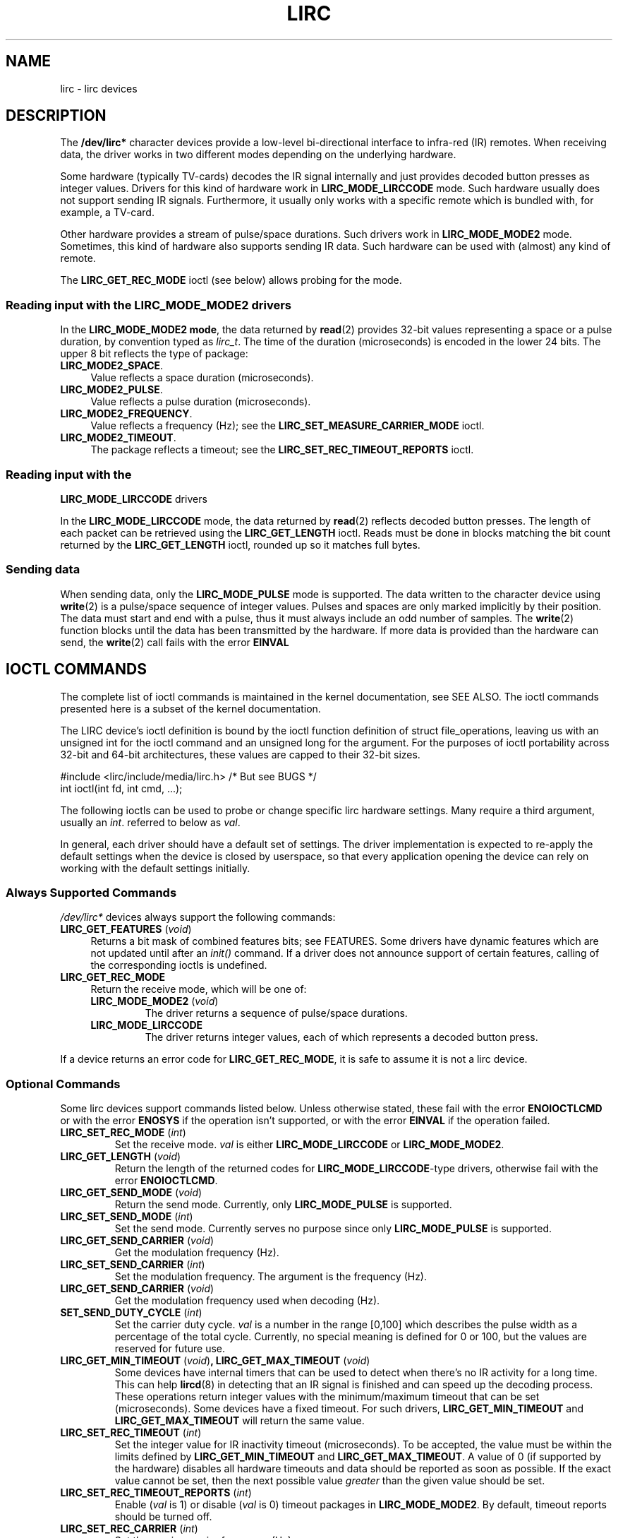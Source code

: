 .\" Copyright (c) 2015-2016, Alec Leamas
.\"
.\" %%%LICENSE_START(GPLv2+_DOC_FULL)
.\" This is free documentation; you can redistribute it and/or
.\" modify it under the terms of the GNU General Public License as
.\" published by the Free Software Foundation; either version 2 of
.\" the License, or (at your option) any later version.
.\"
.\" The GNU General Public License's references to "object code"
.\" and "executables" are to be interpreted as the output of any
.\" document formatting or typesetting system, including
.\" intermediate and printed output.
.\"
.\" This manual is distributed in the hope that it will be useful,
.\" but WITHOUT ANY WARRANTY; without even the implied warranty of
.\" MERCHANTABILITY or FITNESS FOR A PARTICULAR PURPOSE. See the
.\" GNU General Public License for more details.
.\"
.\" You should have received a copy of the GNU General Public
.\" License along with this manual; if not, see
.\" <http://www.gnu.org/licenses/>.
.\" %%%LICENSE_END
.TH LIRC 4 2016-07-17 "Linux" "Linux Programmer's Manual"
.SH NAME
lirc \- lirc devices
.SH DESCRIPTION
.P
The
.B /dev/lirc*
character devices provide a low-level
bi-directional interface to infra-red (IR) remotes.
When receiving data, the driver works in two different modes depending
on the underlying hardware.
.P
Some hardware (typically TV-cards) decodes the IR signal internally
and just provides decoded button presses as integer values.
Drivers for this kind of hardware work in
.BR LIRC_MODE_LIRCCODE
mode.
Such hardware usually does not support sending IR signals.
Furthermore, it usually only works with a specific remote which is
bundled with, for example, a TV-card.
.P
Other hardware provides a stream of pulse/space durations.
Such drivers work in
.BR LIRC_MODE_MODE2
mode.
Sometimes, this kind of hardware also supports
sending IR data.
Such hardware can be used with (almost) any kind of remote.
.P
The \fBLIRC_GET_REC_MODE\fR ioctl (see below) allows probing for the
mode.
.\"
.SS Reading input with the LIRC_MODE_MODE2 drivers
.P
In the \fBLIRC_MODE_MODE2 mode\fR, the data returned by
.BR read (2)
provides 32-bit values representing a space or a pulse duration, by
convention typed as
.IR lirc_t .
The time of the duration (microseconds) is encoded in the lower 24 bits.
The upper 8 bit reflects the type of package:
.TP 4
.BR LIRC_MODE2_SPACE .
Value reflects a space duration (microseconds).
.TP 4
.BR LIRC_MODE2_PULSE .
Value reflects a pulse duration (microseconds).
.TP 4
.BR LIRC_MODE2_FREQUENCY .
Value reflects a frequency (Hz); see the
.B LIRC_SET_MEASURE_CARRIER_MODE
ioctl.
.TP 4
.BR LIRC_MODE2_TIMEOUT .
The package reflects a timeout; see the
.B LIRC_SET_REC_TIMEOUT_REPORTS
ioctl.
.\"
.SS Reading input with the
.B LIRC_MODE_LIRCCODE
drivers
.P
In the \fBLIRC_MODE_LIRCCODE\fR
mode, the data returned by
.BR read (2)
reflects decoded button presses.
The length of each packet can be retrieved using
the \fBLIRC_GET_LENGTH\fR ioctl.
Reads must be done in blocks matching
the bit count returned by the \fBLIRC_GET_LENGTH\fR ioctl, rounded
up so it matches full bytes.
.\"
.SS Sending data
.P
When sending data, only the \fBLIRC_MODE_PULSE\fR
mode is supported.
The data written to the character device using
.BR write (2)
is a pulse/space sequence of integer values.
Pulses and spaces are only marked implicitly by their position.
The data must start and end with a pulse, thus it must always include
an odd number of samples.
The
.BR write (2)
function blocks until the data has been transmitted by the
hardware.
If more data is provided than the hardware can send, the
.BR write (2)
call fails with the error
.BR EINVAL
.\"
.SH IOCTL COMMANDS
.P
The complete list of ioctl commands is maintained in the kernel
documentation, see SEE ALSO.
The ioctl commands presented here is a subset of the kernel
documentation.
.P
The LIRC device's ioctl definition is bound by the ioctl function
definition of struct file_operations, leaving us with an unsigned
int for the ioctl command and an unsigned long for the argument.
For the purposes of ioctl portability across 32-bit and 64-bit architectures,
these values are capped to their 32-bit sizes.
.P
.nf
#include <lirc/include/media/lirc.h>    /* But see BUGS */
int ioctl(int fd, int cmd, ...);
.fi
.P
The following ioctls can be used to probe or change specific lirc
hardware settings.
Many require a third argument, usually an
.IR int .
referred to below as
.IR val .
.P
In general, each driver should have a default set of settings.
The driver implementation is expected to re-apply the default settings
when the device is closed by userspace, so that every application
opening the device can rely on working with the default settings
initially.
.\"
.SS Always Supported Commands
.P
\fI/dev/lirc*\fR devices always support the following commands:
.TP 4
.BR LIRC_GET_FEATURES " (\fIvoid\fP)"
Returns a bit mask of combined features bits; see FEATURES.
Some drivers have dynamic features which are not updated until after an
.I init()
command.
If a driver does not announce support of certain features, calling of
the corresponding ioctls is undefined.
.TP
.BR LIRC_GET_REC_MODE
Return the receive mode, which will be one of:
.RS 4
.TP
.BR LIRC_MODE_MODE2 " (\fIvoid\fP)"
The driver returns a sequence of pulse/space durations.
.TP
.BR LIRC_MODE_LIRCCODE
The driver returns integer values, each of which represents a decoded
button press.
.RE
.P
If a device returns an error code for
.BR LIRC_GET_REC_MODE ,
it is safe to assume it is not a lirc device.
.\"
.SS Optional Commands
.P
Some lirc devices support commands listed below.
Unless otherwise stated, these fail with the error \fBENOIOCTLCMD\fR
or with the error \fBENOSYS\fR if the operation
isn't supported, or with the error \fBEINVAL\fR if the operation
failed.
.TP
.BR LIRC_SET_REC_MODE " (\fIint\fP)"
Set the receive mode.
.IR val
is either
.BR LIRC_MODE_LIRCCODE
or
.BR LIRC_MODE_MODE2 .
.TP
.BR LIRC_GET_LENGTH " (\fIvoid\fP)"
Return the length of the returned codes for
.BR LIRC_MODE_LIRCCODE -type
drivers, otherwise fail with the error
.BR ENOIOCTLCMD .
.TP
.BR LIRC_GET_SEND_MODE " (\fIvoid\fP)"
Return the send mode.
Currently, only
.BR LIRC_MODE_PULSE
is supported.
.TP
.BR LIRC_SET_SEND_MODE " (\fIint\fP)"
Set the send mode.
Currently serves no purpose since only
.BR LIRC_MODE_PULSE
is supported.
.TP
.BR LIRC_GET_SEND_CARRIER " (\fIvoid\fP)"
Get the modulation frequency (Hz).
.TP
.BR LIRC_SET_SEND_CARRIER " (\fIint\fP)"
Set the modulation frequency.
The argument is the frequency (Hz).
.TP
.BR LIRC_GET_SEND_CARRIER " (\fIvoid\fP)"
Get the modulation frequency used when decoding (Hz).
.TP
.BR SET_SEND_DUTY_CYCLE " (\fIint\fP)"
Set the carrier duty cycle.
.I val
is a number in the range [0,100] which
describes the pulse width as a percentage of the total cycle.
Currently, no special meaning is defined for 0 or 100, but the values
are reserved for future use.

.TP
.BR LIRC_GET_MIN_TIMEOUT " (\fIvoid\fP)", " "\
LIRC_GET_MAX_TIMEOUT " (\fIvoid\fP)"
Some devices have internal timers that can be used to detect when
there's no IR activity for a long time.
This can help
.BR lircd (8)
in detecting that an IR signal is finished and can speed up the
decoding process.
These operations
return integer values with the minimum/maximum timeout that can be
set (microseconds).
Some devices have a fixed timeout.
For such drivers,
.BR LIRC_GET_MIN_TIMEOUT
and
.BR LIRC_GET_MAX_TIMEOUT
will return the same value.
.TP
.BR LIRC_SET_REC_TIMEOUT " (\fIint\fP)"
Set the integer value for IR inactivity timeout (microseconds).
To be accepted, the value must be within the limits defined by
.BR LIRC_GET_MIN_TIMEOUT
and
.BR LIRC_GET_MAX_TIMEOUT .
A value of 0 (if supported by the hardware) disables all hardware
timeouts and data should be reported as soon as possible.
If the exact value cannot be set, then the next possible value
.I greater
than the given value should be set.
.TP
.BR LIRC_SET_REC_TIMEOUT_REPORTS " (\fIint\fP)"
Enable
.RI ( val
is 1) or disable
.RI ( val
is 0) timeout packages in
.BR LIRC_MODE_MODE2 .
By default, timeout reports should be turned off.
.TP
.BR LIRC_SET_REC_CARRIER " (\fIint\fP)"
Set the receive carrier frequency (Hz).
.TP
.BR LIRC_SET_REC_CARRIER_RANGE " (\fIint\fP)"
After opening device, the first use of this operation
sets the lower bound of the carrier range,
and the second use sets the upper bound (Hz).
.TP
.BR LIRC_SET_MEASURE_CARRIER_MODE " (\fIint\fP)"
Enable
.RI ( val
is 1) or disable
.RI ( val
is 0) the measure mode.
If enabled, from the next key press on, the driver will send
.BR LIRC_MODE2_FREQUENCY
packets.
By default this should be turned off.
.TP
.BR LIRC_GET_REC_RESOLUTION " (\fIvoid\fP)"
Return the driver resolution (microseconds).
.TP
.BR LIRC_GET_MIN_FILTER_PULSE " (\fIvoid\fP)", " " \
LIRC_GET_MAX_FILTER_PULSE " (\fIvoid\fP)"
Some devices are able to filter out spikes in the incoming signal
using given filter rules.
These ioctls return the hardware capabilities that describe the bounds
of the possible filters.
Filter settings depend on the IR protocols that are expected.
.BR lircd (8)
derives the settings from all protocols definitions found in its
.BR lircd.conf (5)
config file.
.TP
.BR LIRC_GET_MIN_FILTER_SPACE " (\fIvoid\fP)", " " \
LIRC_GET_MAX_FILTER_SPACE " (\fIvoid\fP)"
See
.BR LIRC_GET_MIN_FILTER_PULSE .
.TP
.BR LIRC_SET_REC_FILTER " (\fIint\fP)"
Pulses/spaces shorter than this (microseconds) are filtered out by
hardware.
.TP
.BR LIRC_SET_REC_FILTER_PULSE " (\fIint\fP)", " " \
LIRC_SET_REC_FILTER_SPACE " (\fIint\fP)"
Pulses/spaces shorter than this (microseconds) are filtered out by
hardware.
If filters cannot be set independently for pulse/space, the
corresponding ioctls must return an error and
.BR LIRC_SET_REC_FILTER
should be used instead.
.TP
.BR LIRC_SET_TRANSMITTER_MASK
Enable the set of transmitters specified in
.IR val ,
which contains a bit mask where each enabled transmitter is a 1.
The first transmitter is encoded by the least significant bit, and so on.
When an invalid bit mask is given, for example a bit is set even
though the device does not have so many transmitters,
this operation returns the
number of available transmitters and does nothing otherwise.
.TP
.BR LIRC_SET_WIDEBAND_RECEIVER " (\fIint\fP)"
Some devices are equipped with a special wide band receiver which is
intended to be used to learn the output of an existing remote.
This ioctl can be used to enable
.RI ( val
equals 1) or disable
.RI ( val
equals 0) this functionality.
This might be useful for devices that otherwise have narrow band
receivers that prevent them to be used with certain remotes.
Wide band receivers may also be more precise.
On the other hand its disadvantage usually is reduced range of
reception.
.IP
Note: wide band receiver may be implicitly enabled if you enable
carrier reports.
In that case, it will be disabled as soon as you disable carrier reports.
Trying to disable a wide band receiver while carrier reports are active
will do nothing.
.TP
.BR LIRC_SETUP_START " (\fIvoid\fP), " LIRC_SETUP_END " (\fIvoid\fP)"
Setting of several driver parameters can be optimized by bracketing
the actual ioctl calls
.BR LIRC_SETUP_START
and
.BR LIRC_SETUP_END .
When a driver receives a
.BR LIRC_SETUP_START
ioctl, it can choose to not commit further setting changes to the
hardware until a
.BR LIRC_SETUP_END
is received.
But this is open to the driver implementation and every driver
must also handle parameter changes which are not encapsulated by
.BR LIRC_SETUP_START
and
.BR LIRC_SETUP_END .
Drivers can also choose to ignore these ioctls.
.TP
.BR LIRC_NOTIFY_DECODE " (\fIvoid\fP)"
This ioctl is called by
.BR lircd (8)
whenever a successful decoding of an incoming IR signal is possible.
This can be used by supporting hardware to give visual user
feedback, for example by flashing an LED.
.\"
.SH FEATURES
.P
The features returned by
The
.BR LIRC_GET_FEATURES
ioctl returns a bit mask describing features of the driver.
The following bits may be returned in the mask:
.TP
.BR LIRC_CAN_REC_RAW
The driver is capable of receiving using
.BR LIRC_MODE_RAW .
.TP
.BR LIRC_CAN_REC_PULSE
The driver is capable of receiving using
.BR LIRC_MODE_PULSE .
.TP
.BR LIRC_CAN_REC_MODE2
The driver is capable of receiving using
.BR LIRC_MODE_MODE2 .
.TP
.BR LIRC_CAN_REC_LIRCCODE
The driver is capable of receiving using
.BR LIRC_MODE_LIRCCODE .
.TP
.BR LIRC_CAN_SET_SEND_CARRIER
The driver supports changing the modulation frequency using
.BR LIRC_SET_SEND_CARRIER .
.TP
.BR LIRC_CAN_SET_SEND_DUTY_CYCLE
The driver supports changing the duty cycle using
.BR LIRC_SET_SEND_DUTY_CYCLE .
.TP
.BR LIRC_CAN_SET_TRANSMITTER_MASK
The driver supports changing the active transmitter(s) using
.BR LIRC_SET_TRANSMITTER_MASK .
.TP
.BR LIRC_CAN_SET_REC_CARRIER
The driver supports setting the receive carrier frequency using
.BR LIRC_SET_REC_CARRIER .
.TP
.BR LIRC_CAN_SET_REC_DUTY_CYCLE_RANGE
The driver supports
.BR LIRC_SET_REC_DUTY_CYCLE_RANGE .
.TP
.BR LIRC_CAN_SET_REC_CARRIER_RANGE
The driver supports
.BR LIRC_SET_REC_CARRIER_RANGE .
.TP
.BR LIRC_CAN_GET_REC_RESOLUTION
The driver supports
.BR LIRC_GET_REC_RESOLUTION .
.TP
.BR LIRC_CAN_SET_REC_TIMEOUT
The driver supports
.BR LIRC_SET_REC_TIMEOUT .
.TP
.BR LIRC_CAN_SET_REC_FILTER
The driver supports
.BR LIRC_SET_REC_FILTER .
.TP
.BR LIRC_CAN_MEASURE_CARRIER
The driver supports measuring of the modulation frequency using
.BR LIRC_SET_MEASURE_CARRIER_MODE .
.TP
.BR LIRC_CAN_USE_WIDEBAND_RECEIVER
The driver supports learning mode using
.BR LIRC_SET_WIDEBAND_RECEIVER .
.TP
.BR LIRC_CAN_NOTIFY_DECODE
The driver supports
.BR LIRC_NOTIFY_DECODE .
.TP
.BR LIRC_CAN_SEND_RAW
The driver supports sending using
.BR LIRC_MODE_RAW .
.TP
.BR LIRC_CAN_SEND_PULSE
The driver supports sending using
.BR LIRC_MODE_PULSE .
.TP
.BR LIRC_CAN_SEND_MODE2
The driver supports sending using
.BR LIRC_MODE_MODE2 .
.TP
.BR LIRC_CAN_SEND_LIRCCODE
The driver supports sending.
(This is uncommon, since
.BR LIRCCODE
drivers reflect hardware like TV-cards which usually dos not support
sending.)
.\"
.SH BUGS
Using these devices requires the kernel source header file
.IR lirc.h .
This file is not available before kernel release 4.6.
Users of older kernels could use the file bundled in
.UR http://www.lirc.org
.UE .
.\"
.SH SEE ALSO
.BR lircd (8)
.P
https://www.kernel.org/doc/htmldocs/media_api/lirc_dev.html
